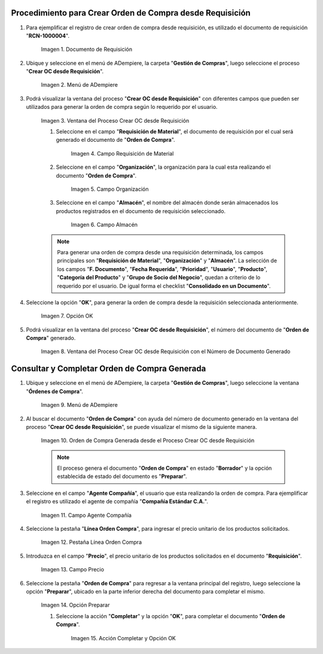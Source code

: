 .. |Menú de ADempiere 1| image:: resources/menu-oc-desde-req.png
.. |Ventana del Proceso Crear OC desde Requisición| image:: resources/vent-oc-des-req1.png
.. |Campo Requisición de Material| image:: resources/req-mat.png
.. |Campo Organización| image:: resources/org.png
.. |Campo Almacén| image:: resources/almacen.png
.. |Opción OK| image:: resources/op-ok.png
.. |Ventana del Proceso Crear OC desde Requisición con el Número de Documento Generado| image:: resources/vent-oc-des-req2.png
.. |Menú de ADempiere 2| image:: resources/menu-orden-compra.png
.. |Orden de Compra Generada desde el Proceso Crear OC desde Requisición| image:: resources/oc-generada.png
.. |Campo Agente Compañía| image:: resources/agente.png
.. |Pestaña Línea Orden Compra| image:: resources/pest-linea.png
.. |Campo Precio| image:: resources/precio-unitario.png
.. |Pestaña Orden de Compra y Opción Completar| image:: resources/preparar.png
.. |Acción Completar| image:: resources/accion-completar.png
.. |Documento de Requisición| image:: resources/requisicion.png

.. _documento/crear-orden-compra-desde-requisición:

**Procedimiento para Crear Orden de Compra desde Requisición**
==============================================================

#. Para ejemplificar el registro de crear orden de compra desde requisición, es utilizado el documento de requisición "**RCN-1000004**".

    |Documento de Requisición|

    Imagen 1. Documento de Requisición

#. Ubique y seleccione en el menú de ADempiere, la carpeta "**Gestión de Compras**", luego seleccione el proceso "**Crear OC desde Requisición**".

    |Menú de ADempiere 1|
    
    Imagen 2. Menú de ADempiere

#. Podrá visualizar la ventana del proceso "**Crear OC desde Requisición**" con diferentes campos que pueden ser utilizados para generar la orden de compra según lo requerido por el usuario.

    |Ventana del Proceso Crear OC desde Requisición|

    Imagen 3. Ventana del Proceso Crear OC desde Requisición

    #. Seleccione en el campo "**Requisición de Material**", el documento de requisición por el cual será generado el documento de "**Orden de Compra**". 

        |Campo Requisición de Material|

        Imagen 4. Campo Requisición de Material

    #. Seleccione en el campo "**Organización**", la organización para la cual esta realizando el documento "**Orden de Compra**".

        |Campo Organización|

        Imagen 5. Campo Organización

    #. Seleccione en el campo "**Almacén**", el nombre del almacén donde serán almacenados los productos registrados en el documento de requisición seleccionado.

        |Campo Almacén|

        Imagen 6. Campo Almacén

    .. note::
        
        Para generar una orden de compra desde una requisición determinada, los campos principales son "**Requisición de Material**", "**Organización**" y "**Almacén**". La selección de los campos "**F. Documento**", "**Fecha Requerida**", "**Prioridad**", "**Usuario**", "**Producto**", "**Categoría del Producto**" y "**Grupo de Socio del Negocio**", quedan a criterio de lo requerido por el usuario. De igual forma el checklist "**Consolidado en un Documento**".

#. Seleccione la opción "**OK**", para generar la orden de compra desde la requisición seleccionada anteriormente.

    |Opción OK|

    Imagen 7. Opción OK

#. Podrá visualizar en la ventana del proceso "**Crear OC desde Requisición**", el número del documento de "**Orden de Compra**" generado.

    |Ventana del Proceso Crear OC desde Requisición con el Número de Documento Generado|

    Imagen 8. Ventana del Proceso Crear OC desde Requisición con el Número de Documento Generado

**Consultar y Completar Orden de Compra Generada**
==================================================

#. Ubique y seleccione en el menú de ADempiere, la carpeta "**Gestión de Compras**", luego seleccione la ventana "**Órdenes de Compra**".

    |Menú de ADempiere 2|

    Imagen 9. Menú de ADempiere 

#. Al buscar el documento "**Orden de Compra**" con ayuda del número de documento generado en la ventana del proceso "**Crear OC desde Requisición**", se puede visualizar el mismo de la siguiente manera.

    |Orden de Compra Generada desde el Proceso Crear OC desde Requisición|

    Imagen 10. Orden de Compra Generada desde el Proceso Crear OC desde Requisición

    .. note::

        El proceso genera el documento "**Orden de Compra**" en estado "**Borrador**" y la opción establecida de estado del documento es "**Preparar**".

#. Seleccione en el campo "**Agente Compañía**", el usuario que esta realizando la orden de compra. Para ejemplificar el registro es utilizado el agente de compañía "**Compañía Estándar C.A.**".

    |Campo Agente Compañía|

    Imagen 11. Campo Agente Compañía

#. Seleccione la pestaña "**Línea Orden Compra**", para ingresar el precio unitario de los productos solicitados.

    |Pestaña Línea Orden Compra|

    Imagen 12. Pestaña Línea Orden Compra

#. Introduzca en el campo "**Precio**", el precio unitario de los productos solicitados en el documento "**Requisición**".

    |Campo Precio|

    Imagen 13. Campo Precio

#. Seleccione la pestaña "**Orden de Compra**" para regresar a la ventana principal del registro, luego seleccione la opción "**Preparar**", ubicado en la parte inferior derecha del documento para completar el mismo.

    |Pestaña Orden de Compra y Opción Completar|

    Imagen 14. Opción Preparar

    #. Seleccione la acción "**Completar**" y la opción "**OK**", para completar el documento "**Orden de Compra**". 
    
        |Acción Completar|

        Imagen 15. Acción Completar y Opción OK